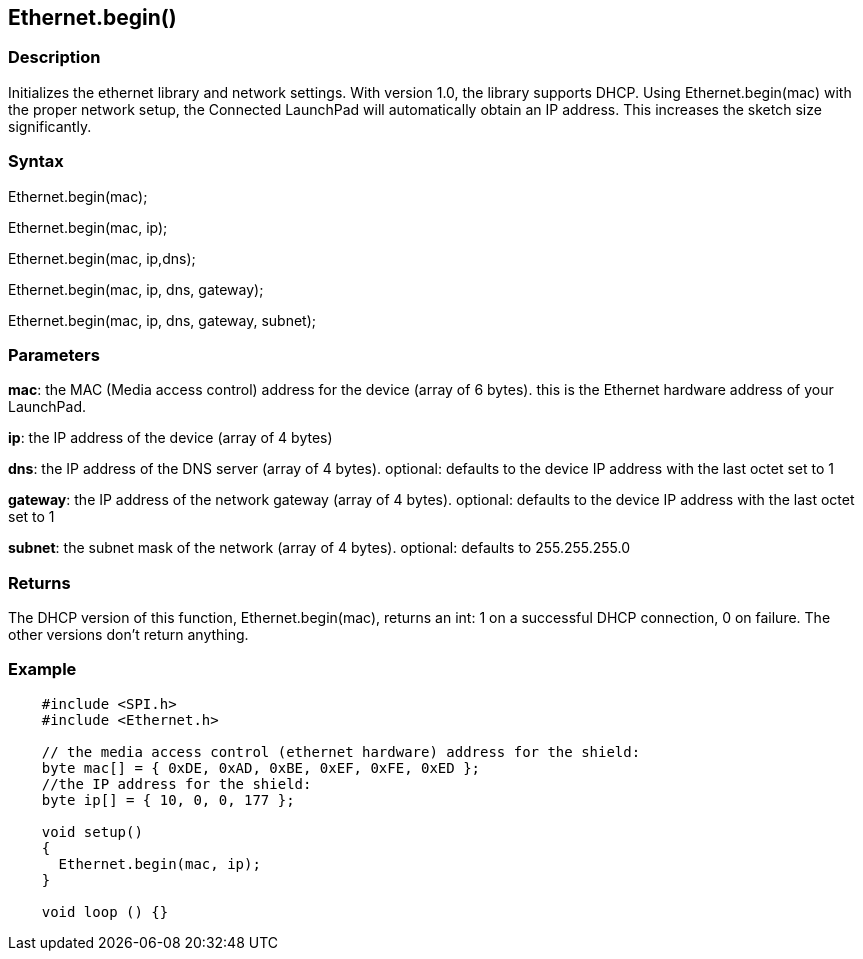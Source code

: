 == Ethernet.begin() ==

=== Description ===

Initializes the ethernet library and network settings. With version 1.0,
the library supports DHCP. Using Ethernet.begin(mac) with the proper
network setup, the Connected LaunchPad will automatically obtain an IP
address. This increases the sketch size significantly.

=== Syntax ===

Ethernet.begin(mac);

Ethernet.begin(mac, ip);

Ethernet.begin(mac, ip,dns);

Ethernet.begin(mac, ip, dns, gateway);

Ethernet.begin(mac, ip, dns, gateway, subnet);

=== Parameters ===

**mac**: the MAC (Media access control) address for the device (array of
6 bytes). this is the Ethernet hardware address of your LaunchPad.

**ip**: the IP address of the device (array of 4 bytes)

**dns**: the IP address of the DNS server (array of 4 bytes). optional: defaults to the
device IP address with the last octet set to 1

**gateway**: the IP address of the network gateway (array of 4 bytes). optional: defaults to
the device IP address with the last octet set to 1

**subnet**: the subnet mask of the network (array of 4 bytes). optional: defaults to
255.255.255.0

=== Returns ===

The DHCP version of this function, Ethernet.begin(mac), returns an int:
1 on a successful DHCP connection, 0 on failure. The other versions
don't return anything.

=== Example ===

[source,arduino]
----

    #include <SPI.h>
    #include <Ethernet.h>

    // the media access control (ethernet hardware) address for the shield:
    byte mac[] = { 0xDE, 0xAD, 0xBE, 0xEF, 0xFE, 0xED };  
    //the IP address for the shield:
    byte ip[] = { 10, 0, 0, 177 };    

    void setup()
    {
      Ethernet.begin(mac, ip);
    }

    void loop () {}
----